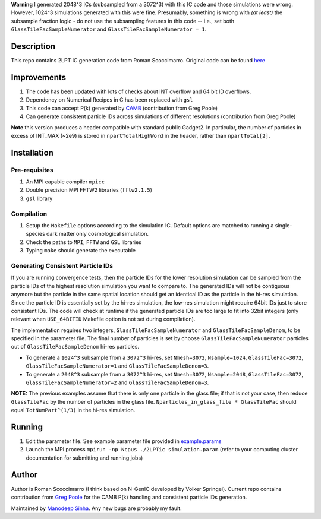 **Warning** I generated 2048^3 ICs (subsampled from a 3072^3) with this IC code and those simulations were wrong. However, 1024^3 simulations generated with this were fine. Presumably, something is wrong with *(at least)* the subsample fraction logic - do not use the subsampling features in this code -- i.e., set both ``GlassTileFacSampleNumerator`` and ``GlassTileFacSampleNumerator = 1``.

Description
===========

This repo contains 2LPT IC generation code from Roman Scoccimarro. 
Original code can be found `here <http://cosmo.nyu.edu/roman/2LPT/>`__

Improvements
============

1. The code has been updated with lots of checks about INT overflow and 64 bit ID overflows. 
2. Dependency on Numerical Recipes in C has been replaced with ``gsl`` 
3. This code can accept P(k) generated by `CAMB <http://camb.info/>`__ (contribution from Greg Poole) 
4. Can generate consistent particle IDs across simulations of different resolutions (contribution from Greg Poole)

**Note** this version produces a header compatible with standard public Gadget2. In particular, 
the number of particles in excess of INT_MAX (~2e9) is stored in ``npartTotalHighWord`` in the header, rather than ``npartTotal[2]``.

Installation
============

Pre-requisites
--------------

1. An MPI capable compiler ``mpicc``
2. Double precision MPI FFTW2 libraries (``fftw2.1.5``)
3. ``gsl`` library

Compilation
-----------

1. Setup the ``Makefile`` options according to the simulation IC. Default options are matched to running a single-species dark matter only cosmological simulation. 
2. Check the paths to ``MPI``, ``FFTW`` and ``GSL`` libraries
3. Typing ``make`` should generate the executable 

Generating Consistent Particle IDs
----------------------------------

If you are running convergence tests, then the particle IDs for
the lower resolution simulation can be sampled from the particle IDs
of the highest resolution simulation you want to compare to. The generated IDs 
will not be contiguous anymore but the particle in the same spatial location should get 
an identical ID as the particle in the hi-res simulation. Since the particle
ID is essentially set by the hi-res simulation, the low-res simulation 
might require 64bit IDs just to store consistent IDs. The code will check
at runtime if the generated particle IDs are too large to fit into 32bit
integers (only relevant when ``USE_64BITID`` Makefile option is not 
set during compilation). 

The implementation requires two integers, ``GlassTileFacSampleNumerator`` and 
``GlassTileFacSampleDenom``, to be specified in the parameter file. The final 
number of particles is set by choose ``GlassTileFacSampleNumerator`` particles out
of ``GlassTileFacSampleDenom`` hi-res particles. 

* To generate a ``1024^3`` subsample from a ``3072^3`` hi-res, set ``Nmesh=3072``, ``Nsample=1024``, ``GlassTileFac=3072``, ``GlassTileFacSampleNumerator=1`` and ``GlassTileFacSampleDenom=3``. 


* To generate a ``2048^3`` subsample from a ``3072^3`` hi-res, set ``Nmesh=3072``, ``Nsample=2048``, ``GlassTileFac=3072``, ``GlassTileFacSampleNumerator=2`` and ``GlassTileFacSampleDenom=3``. 

**NOTE:** The previous examples assume that there is only one particle in the glass file; if that is not your case, then reduce ``GlassTileFac`` by the number of particles in the glass file. ``Nparticles_in_glass_file * GlassTileFac`` should equal ``TotNumPart^(1/3)`` in the hi-res simulation.


Running 
=======

1. Edit the parameter file. See example parameter file provided in `example.params <example.params>`__
2. Launch the MPI process ``mpirun -np Ncpus ./2LPTic simulation.param`` (refer to your computing cluster documentation for submitting and running jobs)


Author
======

Author is Roman Scoccimarro (I think based on N-GenIC developed by
Volker Springel). Current repo contains contribution from 
`Greg Poole <https://github.com/gbpoole/>`__ for the CAMB P(k)
handling and consistent particle IDs generation. 

Maintained by `Manodeep Sinha <mailto:manodeep@gmail.com>`__. Any new bugs
are probably my fault. 





